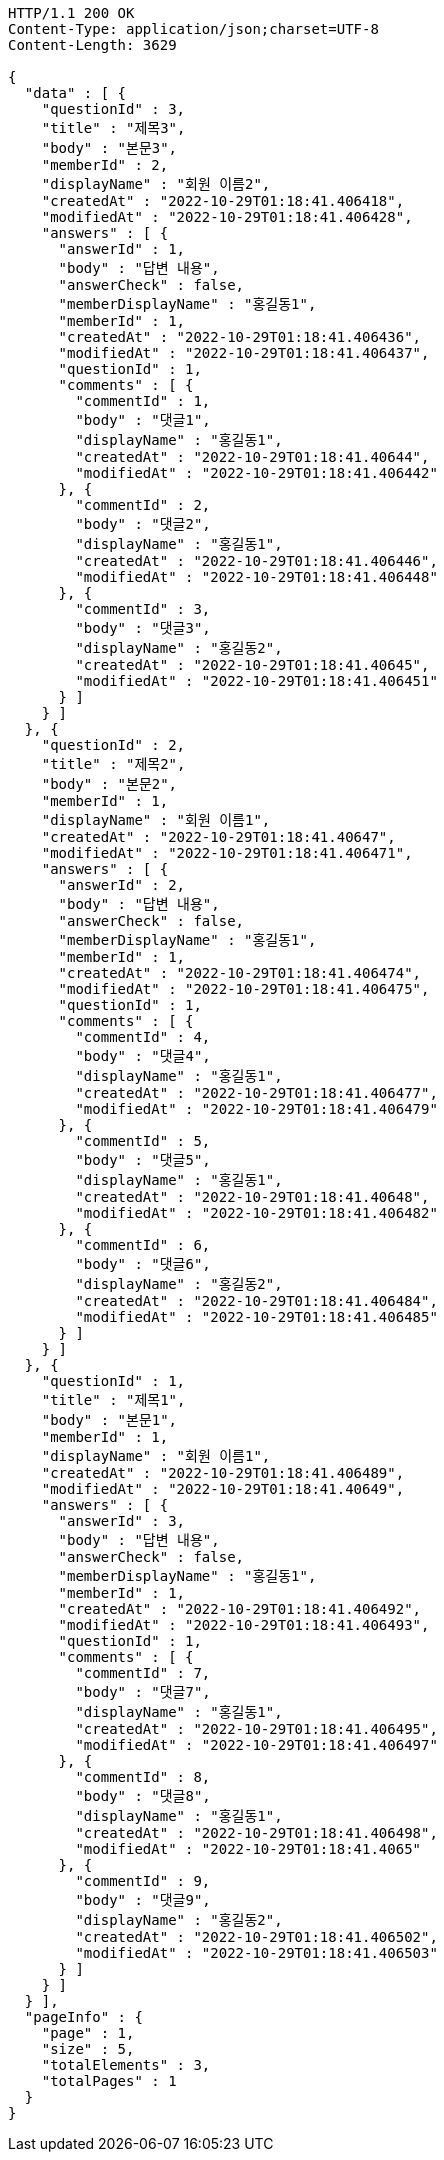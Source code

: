 [source,http,options="nowrap"]
----
HTTP/1.1 200 OK
Content-Type: application/json;charset=UTF-8
Content-Length: 3629

{
  "data" : [ {
    "questionId" : 3,
    "title" : "제목3",
    "body" : "본문3",
    "memberId" : 2,
    "displayName" : "회원 이름2",
    "createdAt" : "2022-10-29T01:18:41.406418",
    "modifiedAt" : "2022-10-29T01:18:41.406428",
    "answers" : [ {
      "answerId" : 1,
      "body" : "답변 내용",
      "answerCheck" : false,
      "memberDisplayName" : "홍길동1",
      "memberId" : 1,
      "createdAt" : "2022-10-29T01:18:41.406436",
      "modifiedAt" : "2022-10-29T01:18:41.406437",
      "questionId" : 1,
      "comments" : [ {
        "commentId" : 1,
        "body" : "댓글1",
        "displayName" : "홍길동1",
        "createdAt" : "2022-10-29T01:18:41.40644",
        "modifiedAt" : "2022-10-29T01:18:41.406442"
      }, {
        "commentId" : 2,
        "body" : "댓글2",
        "displayName" : "홍길동1",
        "createdAt" : "2022-10-29T01:18:41.406446",
        "modifiedAt" : "2022-10-29T01:18:41.406448"
      }, {
        "commentId" : 3,
        "body" : "댓글3",
        "displayName" : "홍길동2",
        "createdAt" : "2022-10-29T01:18:41.40645",
        "modifiedAt" : "2022-10-29T01:18:41.406451"
      } ]
    } ]
  }, {
    "questionId" : 2,
    "title" : "제목2",
    "body" : "본문2",
    "memberId" : 1,
    "displayName" : "회원 이름1",
    "createdAt" : "2022-10-29T01:18:41.40647",
    "modifiedAt" : "2022-10-29T01:18:41.406471",
    "answers" : [ {
      "answerId" : 2,
      "body" : "답변 내용",
      "answerCheck" : false,
      "memberDisplayName" : "홍길동1",
      "memberId" : 1,
      "createdAt" : "2022-10-29T01:18:41.406474",
      "modifiedAt" : "2022-10-29T01:18:41.406475",
      "questionId" : 1,
      "comments" : [ {
        "commentId" : 4,
        "body" : "댓글4",
        "displayName" : "홍길동1",
        "createdAt" : "2022-10-29T01:18:41.406477",
        "modifiedAt" : "2022-10-29T01:18:41.406479"
      }, {
        "commentId" : 5,
        "body" : "댓글5",
        "displayName" : "홍길동1",
        "createdAt" : "2022-10-29T01:18:41.40648",
        "modifiedAt" : "2022-10-29T01:18:41.406482"
      }, {
        "commentId" : 6,
        "body" : "댓글6",
        "displayName" : "홍길동2",
        "createdAt" : "2022-10-29T01:18:41.406484",
        "modifiedAt" : "2022-10-29T01:18:41.406485"
      } ]
    } ]
  }, {
    "questionId" : 1,
    "title" : "제목1",
    "body" : "본문1",
    "memberId" : 1,
    "displayName" : "회원 이름1",
    "createdAt" : "2022-10-29T01:18:41.406489",
    "modifiedAt" : "2022-10-29T01:18:41.40649",
    "answers" : [ {
      "answerId" : 3,
      "body" : "답변 내용",
      "answerCheck" : false,
      "memberDisplayName" : "홍길동1",
      "memberId" : 1,
      "createdAt" : "2022-10-29T01:18:41.406492",
      "modifiedAt" : "2022-10-29T01:18:41.406493",
      "questionId" : 1,
      "comments" : [ {
        "commentId" : 7,
        "body" : "댓글7",
        "displayName" : "홍길동1",
        "createdAt" : "2022-10-29T01:18:41.406495",
        "modifiedAt" : "2022-10-29T01:18:41.406497"
      }, {
        "commentId" : 8,
        "body" : "댓글8",
        "displayName" : "홍길동1",
        "createdAt" : "2022-10-29T01:18:41.406498",
        "modifiedAt" : "2022-10-29T01:18:41.4065"
      }, {
        "commentId" : 9,
        "body" : "댓글9",
        "displayName" : "홍길동2",
        "createdAt" : "2022-10-29T01:18:41.406502",
        "modifiedAt" : "2022-10-29T01:18:41.406503"
      } ]
    } ]
  } ],
  "pageInfo" : {
    "page" : 1,
    "size" : 5,
    "totalElements" : 3,
    "totalPages" : 1
  }
}
----